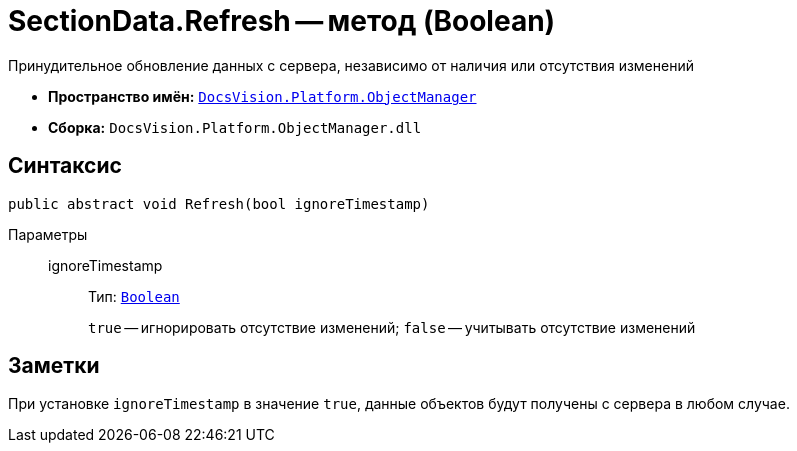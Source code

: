 = SectionData.Refresh -- метод (Boolean)

Принудительное обновление данных с сервера, независимо от наличия или отсутствия изменений

* *Пространство имён:* `xref:api/DocsVision/Platform/ObjectManager/ObjectManager_NS.adoc[DocsVision.Platform.ObjectManager]`
* *Сборка:* `DocsVision.Platform.ObjectManager.dll`

== Синтаксис

[source,csharp]
----
public abstract void Refresh(bool ignoreTimestamp)
----

Параметры::
ignoreTimestamp:::
Тип: `http://msdn.microsoft.com/ru-ru/library/system.boolean.aspx[Boolean]`
+
`true` -- игнорировать отсутствие изменений; `false` -- учитывать отсутствие изменений

== Заметки

При установке `ignoreTimestamp` в значение `true`, данные объектов будут получены с сервера в любом случае.
